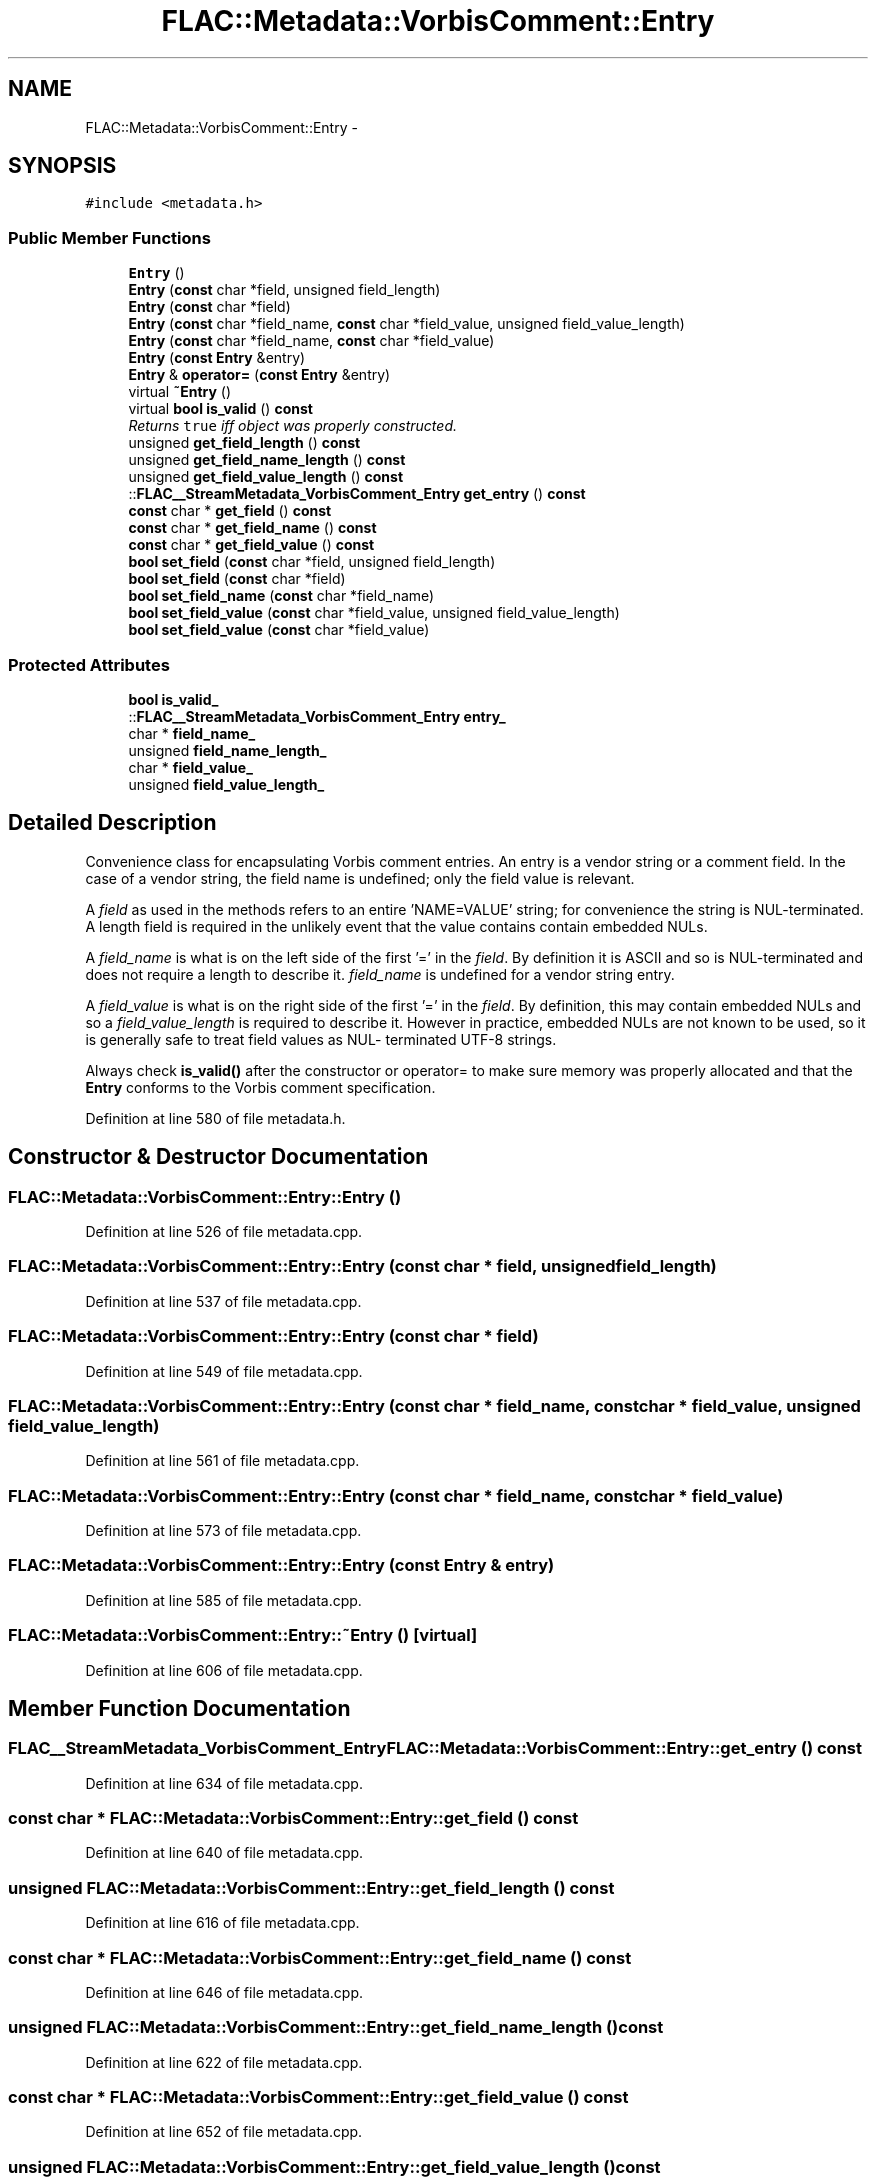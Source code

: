 .TH "FLAC::Metadata::VorbisComment::Entry" 3 "Thu Apr 28 2016" "Audacity" \" -*- nroff -*-
.ad l
.nh
.SH NAME
FLAC::Metadata::VorbisComment::Entry \- 
.SH SYNOPSIS
.br
.PP
.PP
\fC#include <metadata\&.h>\fP
.SS "Public Member Functions"

.in +1c
.ti -1c
.RI "\fBEntry\fP ()"
.br
.ti -1c
.RI "\fBEntry\fP (\fBconst\fP char *field, unsigned field_length)"
.br
.ti -1c
.RI "\fBEntry\fP (\fBconst\fP char *field)"
.br
.ti -1c
.RI "\fBEntry\fP (\fBconst\fP char *field_name, \fBconst\fP char *field_value, unsigned field_value_length)"
.br
.ti -1c
.RI "\fBEntry\fP (\fBconst\fP char *field_name, \fBconst\fP char *field_value)"
.br
.ti -1c
.RI "\fBEntry\fP (\fBconst\fP \fBEntry\fP &entry)"
.br
.ti -1c
.RI "\fBEntry\fP & \fBoperator=\fP (\fBconst\fP \fBEntry\fP &entry)"
.br
.ti -1c
.RI "virtual \fB~Entry\fP ()"
.br
.ti -1c
.RI "virtual \fBbool\fP \fBis_valid\fP () \fBconst\fP "
.br
.RI "\fIReturns \fCtrue\fP iff object was properly constructed\&. \fP"
.ti -1c
.RI "unsigned \fBget_field_length\fP () \fBconst\fP "
.br
.ti -1c
.RI "unsigned \fBget_field_name_length\fP () \fBconst\fP "
.br
.ti -1c
.RI "unsigned \fBget_field_value_length\fP () \fBconst\fP "
.br
.ti -1c
.RI "::\fBFLAC__StreamMetadata_VorbisComment_Entry\fP \fBget_entry\fP () \fBconst\fP "
.br
.ti -1c
.RI "\fBconst\fP char * \fBget_field\fP () \fBconst\fP "
.br
.ti -1c
.RI "\fBconst\fP char * \fBget_field_name\fP () \fBconst\fP "
.br
.ti -1c
.RI "\fBconst\fP char * \fBget_field_value\fP () \fBconst\fP "
.br
.ti -1c
.RI "\fBbool\fP \fBset_field\fP (\fBconst\fP char *field, unsigned field_length)"
.br
.ti -1c
.RI "\fBbool\fP \fBset_field\fP (\fBconst\fP char *field)"
.br
.ti -1c
.RI "\fBbool\fP \fBset_field_name\fP (\fBconst\fP char *field_name)"
.br
.ti -1c
.RI "\fBbool\fP \fBset_field_value\fP (\fBconst\fP char *field_value, unsigned field_value_length)"
.br
.ti -1c
.RI "\fBbool\fP \fBset_field_value\fP (\fBconst\fP char *field_value)"
.br
.in -1c
.SS "Protected Attributes"

.in +1c
.ti -1c
.RI "\fBbool\fP \fBis_valid_\fP"
.br
.ti -1c
.RI "::\fBFLAC__StreamMetadata_VorbisComment_Entry\fP \fBentry_\fP"
.br
.ti -1c
.RI "char * \fBfield_name_\fP"
.br
.ti -1c
.RI "unsigned \fBfield_name_length_\fP"
.br
.ti -1c
.RI "char * \fBfield_value_\fP"
.br
.ti -1c
.RI "unsigned \fBfield_value_length_\fP"
.br
.in -1c
.SH "Detailed Description"
.PP 
Convenience class for encapsulating Vorbis comment entries\&. An entry is a vendor string or a comment field\&. In the case of a vendor string, the field name is undefined; only the field value is relevant\&.
.PP
A \fIfield\fP as used in the methods refers to an entire 'NAME=VALUE' string; for convenience the string is NUL-terminated\&. A length field is required in the unlikely event that the value contains contain embedded NULs\&.
.PP
A \fIfield_name\fP is what is on the left side of the first '=' in the \fIfield\fP\&. By definition it is ASCII and so is NUL-terminated and does not require a length to describe it\&. \fIfield_name\fP is undefined for a vendor string entry\&.
.PP
A \fIfield_value\fP is what is on the right side of the first '=' in the \fIfield\fP\&. By definition, this may contain embedded NULs and so a \fIfield_value_length\fP is required to describe it\&. However in practice, embedded NULs are not known to be used, so it is generally safe to treat field values as NUL- terminated UTF-8 strings\&.
.PP
Always check \fBis_valid()\fP after the constructor or operator= to make sure memory was properly allocated and that the \fBEntry\fP conforms to the Vorbis comment specification\&. 
.PP
Definition at line 580 of file metadata\&.h\&.
.SH "Constructor & Destructor Documentation"
.PP 
.SS "FLAC::Metadata::VorbisComment::Entry::Entry ()"

.PP
Definition at line 526 of file metadata\&.cpp\&.
.SS "FLAC::Metadata::VorbisComment::Entry::Entry (\fBconst\fP char * field, unsigned field_length)"

.PP
Definition at line 537 of file metadata\&.cpp\&.
.SS "FLAC::Metadata::VorbisComment::Entry::Entry (\fBconst\fP char * field)"

.PP
Definition at line 549 of file metadata\&.cpp\&.
.SS "FLAC::Metadata::VorbisComment::Entry::Entry (\fBconst\fP char * field_name, \fBconst\fP char * field_value, unsigned field_value_length)"

.PP
Definition at line 561 of file metadata\&.cpp\&.
.SS "FLAC::Metadata::VorbisComment::Entry::Entry (\fBconst\fP char * field_name, \fBconst\fP char * field_value)"

.PP
Definition at line 573 of file metadata\&.cpp\&.
.SS "FLAC::Metadata::VorbisComment::Entry::Entry (\fBconst\fP \fBEntry\fP & entry)"

.PP
Definition at line 585 of file metadata\&.cpp\&.
.SS "FLAC::Metadata::VorbisComment::Entry::~Entry ()\fC [virtual]\fP"

.PP
Definition at line 606 of file metadata\&.cpp\&.
.SH "Member Function Documentation"
.PP 
.SS "\fBFLAC__StreamMetadata_VorbisComment_Entry\fP FLAC::Metadata::VorbisComment::Entry::get_entry () const"

.PP
Definition at line 634 of file metadata\&.cpp\&.
.SS "\fBconst\fP char * FLAC::Metadata::VorbisComment::Entry::get_field () const"

.PP
Definition at line 640 of file metadata\&.cpp\&.
.SS "unsigned FLAC::Metadata::VorbisComment::Entry::get_field_length () const"

.PP
Definition at line 616 of file metadata\&.cpp\&.
.SS "\fBconst\fP char * FLAC::Metadata::VorbisComment::Entry::get_field_name () const"

.PP
Definition at line 646 of file metadata\&.cpp\&.
.SS "unsigned FLAC::Metadata::VorbisComment::Entry::get_field_name_length () const"

.PP
Definition at line 622 of file metadata\&.cpp\&.
.SS "\fBconst\fP char * FLAC::Metadata::VorbisComment::Entry::get_field_value () const"

.PP
Definition at line 652 of file metadata\&.cpp\&.
.SS "unsigned FLAC::Metadata::VorbisComment::Entry::get_field_value_length () const"

.PP
Definition at line 628 of file metadata\&.cpp\&.
.SS "\fBbool\fP FLAC::Metadata::VorbisComment::Entry::is_valid () const\fC [virtual]\fP"

.PP
Returns \fCtrue\fP iff object was properly constructed\&. 
.PP
Definition at line 611 of file metadata\&.cpp\&.
.SS "\fBVorbisComment::Entry\fP & FLAC::Metadata::VorbisComment::Entry::operator= (\fBconst\fP \fBEntry\fP & entry)"

.PP
Definition at line 598 of file metadata\&.cpp\&.
.SS "\fBbool\fP FLAC::Metadata::VorbisComment::Entry::set_field (\fBconst\fP char * field, unsigned field_length)"

.PP
Definition at line 658 of file metadata\&.cpp\&.
.SS "\fBbool\fP FLAC::Metadata::VorbisComment::Entry::set_field (\fBconst\fP char * field)"

.PP
Definition at line 681 of file metadata\&.cpp\&.
.SS "\fBbool\fP FLAC::Metadata::VorbisComment::Entry::set_field_name (\fBconst\fP char * field_name)"

.PP
Definition at line 686 of file metadata\&.cpp\&.
.SS "\fBbool\fP FLAC::Metadata::VorbisComment::Entry::set_field_value (\fBconst\fP char * field_value, unsigned field_value_length)"

.PP
Definition at line 707 of file metadata\&.cpp\&.
.SS "\fBbool\fP FLAC::Metadata::VorbisComment::Entry::set_field_value (\fBconst\fP char * field_value)"

.PP
Definition at line 730 of file metadata\&.cpp\&.
.SH "Member Data Documentation"
.PP 
.SS "::\fBFLAC__StreamMetadata_VorbisComment_Entry\fP FLAC::Metadata::VorbisComment::Entry::entry_\fC [protected]\fP"

.PP
Definition at line 614 of file metadata\&.h\&.
.SS "char* FLAC::Metadata::VorbisComment::Entry::field_name_\fC [protected]\fP"

.PP
Definition at line 615 of file metadata\&.h\&.
.SS "unsigned FLAC::Metadata::VorbisComment::Entry::field_name_length_\fC [protected]\fP"

.PP
Definition at line 616 of file metadata\&.h\&.
.SS "char* FLAC::Metadata::VorbisComment::Entry::field_value_\fC [protected]\fP"

.PP
Definition at line 617 of file metadata\&.h\&.
.SS "unsigned FLAC::Metadata::VorbisComment::Entry::field_value_length_\fC [protected]\fP"

.PP
Definition at line 618 of file metadata\&.h\&.
.SS "\fBbool\fP FLAC::Metadata::VorbisComment::Entry::is_valid_\fC [protected]\fP"

.PP
Definition at line 613 of file metadata\&.h\&.

.SH "Author"
.PP 
Generated automatically by Doxygen for Audacity from the source code\&.
